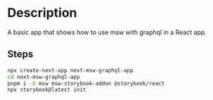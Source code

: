 * Description
A basic app that shows how to use msw with graphql in a React app.

** Steps
#+begin_src sh
npx create-next-app next-msw-graphql-app
cd next-msw-graphql-app
pnpm i -D msw msw-storybook-addon @storybook/react
npx storybook@latest init
#+end_src

